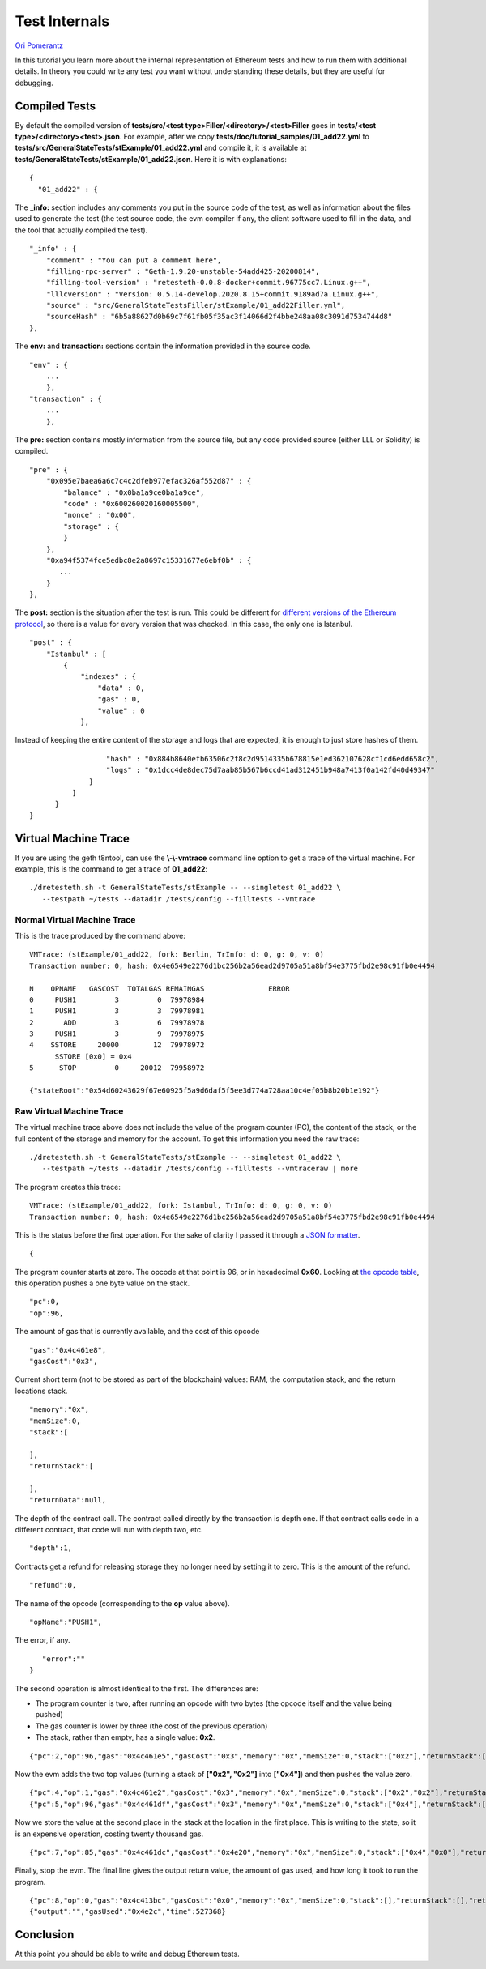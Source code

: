 .. _internals_tutorial:

###########################################
Test Internals
###########################################
`Ori Pomerantz <mailto://qbzzt1@gmail.com>`_

In this tutorial you learn more about the internal representation of Ethereum
tests and how to run them with additional details. In theory you could write 
any test you want without understanding these details, but they are useful
for debugging.


Compiled Tests
=================
By default the compiled version of 
**tests/src/<test type>Filler/<directory>/<test>Filler** goes in
**tests/<test type>/<directory><test>.json**. For example, after we copy
**tests/doc/tutorial_samples/01_add22.yml** to 
**tests/src/GeneralStateTests/stExample/01_add22.yml** and compile it,
it is available at 
**tests/GeneralStateTests/stExample/01_add22.json**. Here it is with 
explanations:

::

  {
    "01_add22" : {

The **_info:** section includes any comments you put in the source code of the 
test, as well as information about the files used to generate the test 
(the test source code, the evm compiler if any, the client software used 
to fill in the data, and the tool that actually compiled the test).

::

        "_info" : {
            "comment" : "You can put a comment here",
            "filling-rpc-server" : "Geth-1.9.20-unstable-54add425-20200814",
            "filling-tool-version" : "retesteth-0.0.8-docker+commit.96775cc7.Linux.g++",
            "lllcversion" : "Version: 0.5.14-develop.2020.8.15+commit.9189ad7a.Linux.g++",
            "source" : "src/GeneralStateTestsFiller/stExample/01_add22Filler.yml",
            "sourceHash" : "6b5a88627d0b69c7f61fb05f35ac3f14066d2f4bbe248aa08c3091d7534744d8"            
        },
  
The **env:** and **transaction:** sections contain the information provided 
in the source code. 
  
::        
        
        "env" : {
            ...
            },
        "transaction" : {
            ...
            },

The **pre:** section contains mostly information from the source file,
but any code provided source (either LLL or Solidity) is compiled.

::

        "pre" : {
            "0x095e7baea6a6c7c4c2dfeb977efac326af552d87" : {
                "balance" : "0x0ba1a9ce0ba1a9ce",
                "code" : "0x600260020160005500",
                "nonce" : "0x00",
                "storage" : {
                }
            },
            "0xa94f5374fce5edbc8e2a8697c15331677e6ebf0b" : {
               ...
            }
        },


The **post:** section is the situation after the test is run. This could be different for 
`different versions of the Ethereum protocol 
<https://ethereum.org/en/history/>`_, 
so there is a value for every version that was checked. In this case, the 
only one is Istanbul.

::        

        "post" : {
            "Istanbul" : [
                {
                    "indexes" : {
                        "data" : 0,
                        "gas" : 0,
                        "value" : 0
                    },
                    
Instead of keeping the entire content of the storage and logs that are expected, 
it is enough to just store hashes of them. 
                    
::

                    "hash" : "0x884b8640efb63506c2f8c2d9514335b678815e1ed362107628cf1cd6edd658c2",
                    "logs" : "0x1dcc4de8dec75d7aab85b567b6ccd41ad312451b948a7413f0a142fd40d49347"
                }
            ]
        }
  }
  

Virtual Machine Trace
=====================
If you are using the geth t8ntool, can use the **\\-\\-vmtrace** command line option 
to get a trace of the virtual machine. For example, this is the command to 
get a trace of **01_add22**:

::

    ./dretesteth.sh -t GeneralStateTests/stExample -- --singletest 01_add22 \
       --testpath ~/tests --datadir /tests/config --filltests --vmtrace



Normal Virtual Machine Trace
--------------------------------
This is the trace produced by the command above:

::


   VMTrace: (stExample/01_add22, fork: Berlin, TrInfo: d: 0, g: 0, v: 0)
   Transaction number: 0, hash: 0x4e6549e2276d1bc256b2a56ead2d9705a51a8bf54e3775fbd2e98c91fb0e4494

   N    OPNAME   GASCOST  TOTALGAS REMAINGAS               ERROR
   0     PUSH1         3         0  79978984                    
   1     PUSH1         3         3  79978981                    
   2       ADD         3         6  79978978                    
   3     PUSH1         3         9  79978975                    
   4    SSTORE     20000        12  79978972                    
         SSTORE [0x0] = 0x4
   5      STOP         0     20012  79958972                    

   {"stateRoot":"0x54d60243629f67e60925f5a9d6daf5f5ee3d774a728aa10c4ef05b8b20b1e192"}





Raw Virtual Machine Trace
--------------------------
The virtual machine trace above does not include the value of the 
program counter (PC), the content of the stack, or the full content of the 
storage and memory for the account. To get this information
you need the raw trace:


::

    ./dretesteth.sh -t GeneralStateTests/stExample -- --singletest 01_add22 \
       --testpath ~/tests --datadir /tests/config --filltests --vmtraceraw | more




The program creates this trace:

::

   VMTrace: (stExample/01_add22, fork: Istanbul, TrInfo: d: 0, g: 0, v: 0)
   Transaction number: 0, hash: 0x4e6549e2276d1bc256b2a56ead2d9705a51a8bf54e3775fbd2e98c91fb0e4494

This is the status before the first operation. For the sake of clarity I passed it
through a `JSON formatter <https://jsonformatter.curiousconcept.com/>`_.

:: 

   {

The program counter starts at zero. The opcode at that point is 96, or in
hexadecimal **0x60**. Looking at `the opcode table 
<https://github.com/crytic/evm-opcodes>`_, this operation pushes a one byte
value on the stack.

::

     "pc":0,
     "op":96,

The amount of gas that is currently available, and the cost of this opcode

::

     "gas":"0x4c461e8",
     "gasCost":"0x3",

Current short term (not to be stored as part of the blockchain) values: RAM,
the computation stack, and the return locations stack.

::

     "memory":"0x",
     "memSize":0,
     "stack":[
      
     ],
     "returnStack":[
      
     ],
     "returnData":null,


The depth of the contract call. The contract called directly by the transaction is 
depth one. If that contract calls code in a different contract, that code will
run with depth two, etc.


::

     "depth":1,

Contracts get a refund for releasing storage they no longer need by setting it to zero. This is the amount of the refund.

::

     "refund":0,


The name of the opcode (corresponding to the **op** value above).

::

     "opName":"PUSH1",

The error, if any.

::

     "error":""
  }


The second operation is almost identical to the first. The differences are:

- The program counter is two, after running an opcode with two bytes (the
  opcode itself and the value being pushed)
- The gas counter is lower by three (the cost of the previous operation)
- The stack, rather than empty, has a single value: **0x2**.


::

   {"pc":2,"op":96,"gas":"0x4c461e5","gasCost":"0x3","memory":"0x","memSize":0,"stack":["0x2"],"returnStack":[],"returnData":null,"depth":1,"refund":0,"opName":"PUSH1","error":""}


Now the evm adds the two top values (turning a stack of **["0x2", "0x2"]** into
**["0x4"]**) and then pushes the value zero.

::

  {"pc":4,"op":1,"gas":"0x4c461e2","gasCost":"0x3","memory":"0x","memSize":0,"stack":["0x2","0x2"],"returnStack":[],"returnData":null,"depth":1,"refund":0,"opName":"ADD","error":""}
  {"pc":5,"op":96,"gas":"0x4c461df","gasCost":"0x3","memory":"0x","memSize":0,"stack":["0x4"],"returnStack":[],"returnData":null,"depth":1,"refund":0,"opName":"PUSH1","error":""}


Now we store the value at the second place in the stack at the location in the 
first place. This is writing to the state, so it is an expensive operation, costing
twenty thousand gas.

::

  {"pc":7,"op":85,"gas":"0x4c461dc","gasCost":"0x4e20","memory":"0x","memSize":0,"stack":["0x4","0x0"],"returnStack":[],"returnData":null,"depth":1,"refund":0,"opName":"SSTORE","error":""}


Finally, stop the evm. The final line gives the output return value, the amount of gas
used, and how long it took to run the program.

::

  {"pc":8,"op":0,"gas":"0x4c413bc","gasCost":"0x0","memory":"0x","memSize":0,"stack":[],"returnStack":[],"returnData":null,"depth":1,"refund":0,"opName":"STOP","error":""}
  {"output":"","gasUsed":"0x4e2c","time":527368}




  
  
Conclusion
==========
At this point you should be able to write and debug Ethereum tests. 
